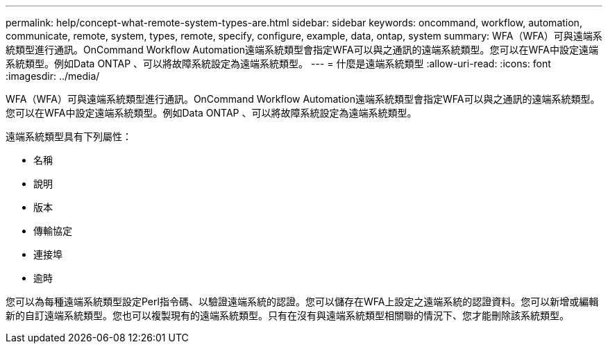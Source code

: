 ---
permalink: help/concept-what-remote-system-types-are.html 
sidebar: sidebar 
keywords: oncommand, workflow, automation, communicate, remote, system, types, remote, specify, configure, example, data, ontap, system 
summary: WFA（WFA）可與遠端系統類型進行通訊。OnCommand Workflow Automation遠端系統類型會指定WFA可以與之通訊的遠端系統類型。您可以在WFA中設定遠端系統類型。例如Data ONTAP 、可以將故障系統設定為遠端系統類型。 
---
= 什麼是遠端系統類型
:allow-uri-read: 
:icons: font
:imagesdir: ../media/


[role="lead"]
WFA（WFA）可與遠端系統類型進行通訊。OnCommand Workflow Automation遠端系統類型會指定WFA可以與之通訊的遠端系統類型。您可以在WFA中設定遠端系統類型。例如Data ONTAP 、可以將故障系統設定為遠端系統類型。

遠端系統類型具有下列屬性：

* 名稱
* 說明
* 版本
* 傳輸協定
* 連接埠
* 逾時


您可以為每種遠端系統類型設定Perl指令碼、以驗證遠端系統的認證。您可以儲存在WFA上設定之遠端系統的認證資料。您可以新增或編輯新的自訂遠端系統類型。您也可以複製現有的遠端系統類型。只有在沒有與遠端系統類型相關聯的情況下、您才能刪除該系統類型。
